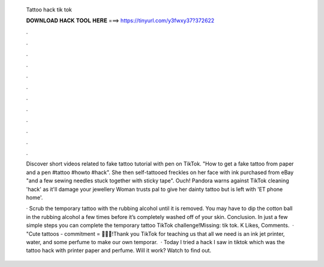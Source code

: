   Tattoo hack tik tok
  
  
  
  𝐃𝐎𝐖𝐍𝐋𝐎𝐀𝐃 𝐇𝐀𝐂𝐊 𝐓𝐎𝐎𝐋 𝐇𝐄𝐑𝐄 ===> https://tinyurl.com/y3fwxy37?372622
  
  
  
  .
  
  
  
  .
  
  
  
  .
  
  
  
  .
  
  
  
  .
  
  
  
  .
  
  
  
  .
  
  
  
  .
  
  
  
  .
  
  
  
  .
  
  
  
  .
  
  
  
  .
  
  Discover short videos related to fake tattoo tutorial with pen on TikTok. "How to get a fake tattoo from paper and a pen #tattoo #howto #hack". She then self-tattooed freckles on her face with ink purchased from eBay "and a few sewing needles stuck together with sticky tape". Ouch! Pandora warns against TikTok cleaning 'hack' as it'll damage your jewellery Woman trusts pal to give her dainty tattoo but is left with 'ET phone home'.
  
  · Scrub the temporary tattoo with the rubbing alcohol until it is removed. You may have to dip the cotton ball in the rubbing alcohol a few times before it’s completely washed off of your skin. Conclusion. In just a few simple steps you can complete the temporary tattoo TikTok challenge!Missing: tik tok. K Likes, Comments.  · "Cute tattoos - commitment = 💖💖💖!Thank you TikTok for teaching us that all we need is an ink jet printer, water, and some perfume to make our own temporar.  · Today I tried a hack I saw in tiktok which was the tattoo hack with printer paper and perfume. Will it work? Watch to find out.
